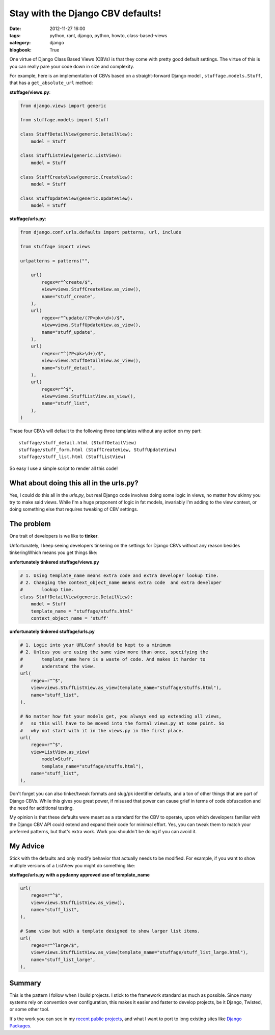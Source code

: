 ==================================
Stay with the Django CBV defaults!
==================================

:date: 2012-11-27 16:00
:tags: python, rant, django, python, howto, class-based-views
:category: django
:blogbook: True

One virtue of Django Class Based Views (CBVs) is that they come with pretty good default settings. The virtue of this is you can really pare your code down in size and complexity. 

For example, here is an implementation of CBVs based on a straight-forward Django model , ``stuffage.models.Stuff``, that has a ``get_absolute_url`` method:

**stuffage/views.py**:

.. code-block:: python

    from django.views import generic

    from stuffage.models import Stuff

    class StuffDetailView(generic.DetailView):
        model = Stuff

    class StuffListView(generic.ListView):
        model = Stuff

    class StuffCreateView(generic.CreateView):
        model = Stuff
        
    class StuffUpdateView(generic.UpdateView):
        model = Stuff

**stuffage/urls.py**:

.. code-block:: python

    from django.conf.urls.defaults import patterns, url, include

    from stuffage import views

    urlpatterns = patterns("",

        url(
            regex=r"^create/$",
            view=views.StuffCreateView.as_view(),
            name="stuff_create",
        ),
        url(
            regex=r"^update/(?P<pk>\d+)/$",
            view=views.StuffUpdateView.as_view(),
            name="stuff_update",
        ),
        url(
            regex=r"^(?P<pk>\d+)/$",
            view=views.StuffDetailView.as_view(),
            name="stuff_detail",
        ),
        url(
            regex=r"^$",
            view=views.StuffListView.as_view(),
            name="stuff_list",
        ),
    )

These four CBVs will default to the following three templates without any action on my part::

    stuffage/stuff_detail.html (StuffDetailView)
    stuffage/stuff_form.html (StuffCreateView, StuffUpdateView)
    stuffage/stuff_list.html (StuffListView)

So easy I use a simple script to render all this code!

What about doing this all in the urls.py?
=============================================

Yes, I could do this all in the `urls.py`, but real Django code involves doing some logic in views, no matter how skinny you try to make said views. While I'm a huge proponent of logic in fat models, invariably I'm adding to the view context, or doing something else that requires tweaking of CBV settings.

The problem
===========

One trait of developers is we like to **tinker**. 

Unfortunately, I keep seeing developers tinkering on the settings for Django CBVs without any reason besides tinkeringWhich means you get things like:

**unfortunately tinkered stuffage/views.py**

.. code-block:: python
    
    # 1. Using template_name means extra code and extra developer lookup time.
    # 2. Changing the context_object_name means extra code  and extra developer     
    #       lookup time.
    class StuffDetailView(generic.DetailView):
        model = Stuff
        template_name = "stuffage/stuffs.html"
        context_object_name = 'stuff'
        
**unfortunately tinkered stuffage/urls.py**
        
.. code-block:: python
    
    # 1. Logic into your URLConf should be kept to a minimum
    # 2. Unless you are using the same view more than once, specifying the 
    #       template_name here is a waste of code. And makes it harder to
    #       understand the view.
    url(
        regex=r"^$",
        view=views.StuffListView.as_view(template_name="stuffage/stuffs.html"),
        name="stuff_list",
    ),
    
    # No matter how fat your models get, you always end up extending all views,
    #   so this will have to be moved into the formal views.py at some point. So
    #   why not start with it in the views.py in the first place.
    url(
        regex=r"^$",
        view=ListView.as_view(
            model=Stuff, 
            template_name="stuffage/stuffs.html"),
        name="stuff_list",
    ),
    
Don't forget you can also tinker/tweak formats and slug/pk identifier defaults, and a ton of other things that are part of Django CBVs. While this gives you great power, if misused that power can cause grief in terms of code obfuscation and the need for additional testing.

My opinion is that these defaults were meant as a standard for the CBV to operate, upon which developers familiar with the Django CBV API could extend and expand their code for minimal effort. Yes, you can tweak them to match your preferred patterns, but that's extra work. Work you shouldn't be doing if you can avoid it.

My Advice
=========

Stick with the defaults and only modify behavior that actually needs to be modified. For example, if you want to show multiple versions of a ListView you might do something like:

**stuffage/urls.py with a pydanny approved use of template_name**

.. code-block:: python

    url(
        regex=r"^$",
        view=views.StuffListView.as_view(),
        name="stuff_list",
    ),
    
    # Same view but with a template designed to show larger list items.
    url(
        regex=r"^large/$",
        view=views.StuffListView.as_view(template_name="stuffage/stuff_list_large.html"),
        name="stuff_list_large",
    ),

Summary
========

This is the pattern I follow when I build projects. I stick to the framework standard as much as possible. Since many systems rely on convention over configuration, this makes it easier and faster to develop projects, be it Django, Twisted, or some other tool.

It's the work you can see in my recent_ public_ projects_, and what I want to port to long existing sites like `Django Packages`_.

.. _recent: http://petcheatsheets.com
.. _public: http://movehero.io
.. _projects: http://lacurrents.com
.. _`Django Packages`: http://djangopackages.com
